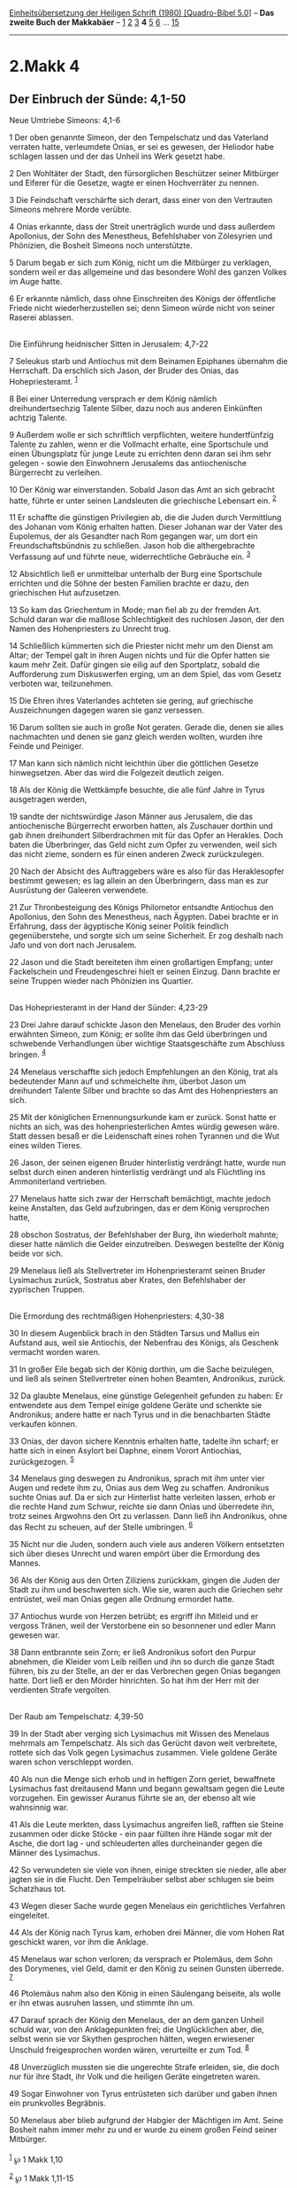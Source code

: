 :PROPERTIES:
:ID:       1bd23bb6-51f2-4b8d-91af-8374690d00f1
:END:
<<navbar>>
[[../index.html][Einheitsübersetzung der Heiligen Schrift (1980)
[Quadro-Bibel 5.0]]] -- *Das zweite Buch der Makkabäer* --
[[file:2.Makk_1.html][1]] [[file:2.Makk_2.html][2]]
[[file:2.Makk_3.html][3]] *4* [[file:2.Makk_5.html][5]]
[[file:2.Makk_6.html][6]] ... [[file:2.Makk_15.html][15]]

--------------

* 2.Makk 4
  :PROPERTIES:
  :CUSTOM_ID: makk-4
  :END:

<<verses>>

<<v1>>
** Der Einbruch der Sünde: 4,1-50
   :PROPERTIES:
   :CUSTOM_ID: der-einbruch-der-sünde-41-50
   :END:
**** Neue Umtriebe Simeons: 4,1-6
     :PROPERTIES:
     :CUSTOM_ID: neue-umtriebe-simeons-41-6
     :END:
1 Der oben genannte Simeon, der den Tempelschatz und das Vaterland
verraten hatte, verleumdete Onias, er sei es gewesen, der Heliodor habe
schlagen lassen und der das Unheil ins Werk gesetzt habe.

<<v2>>
2 Den Wohltäter der Stadt, den fürsorglichen Beschützer seiner Mitbürger
und Eiferer für die Gesetze, wagte er einen Hochverräter zu nennen.

<<v3>>
3 Die Feindschaft verschärfte sich derart, dass einer von den Vertrauten
Simeons mehrere Morde verübte.

<<v4>>
4 Onias erkannte, dass der Streit unerträglich wurde und dass außerdem
Apollonius, der Sohn des Menestheus, Befehlshaber von Zölesyrien und
Phönizien, die Bosheit Simeons noch unterstützte.

<<v5>>
5 Darum begab er sich zum König, nicht um die Mitbürger zu verklagen,
sondern weil er das allgemeine und das besondere Wohl des ganzen Volkes
im Auge hatte.

<<v6>>
6 Er erkannte nämlich, dass ohne Einschreiten des Königs der öffentliche
Friede nicht wiederherzustellen sei; denn Simeon würde nicht von seiner
Raserei ablassen.\\
\\

<<v7>>
**** Die Einführung heidnischer Sitten in Jerusalem: 4,7-22
     :PROPERTIES:
     :CUSTOM_ID: die-einführung-heidnischer-sitten-in-jerusalem-47-22
     :END:
7 Seleukus starb und Antiochus mit dem Beinamen Epiphanes übernahm die
Herrschaft. Da erschlich sich Jason, der Bruder des Onias, das
Hohepriesteramt. ^{[[#fn1][1]]}

<<v8>>
8 Bei einer Unterredung versprach er dem König nämlich
dreihundertsechzig Talente Silber, dazu noch aus anderen Einkünften
achtzig Talente.

<<v9>>
9 Außerdem wolle er sich schriftlich verpflichten, weitere
hundertfünfzig Talente zu zahlen, wenn er die Vollmacht erhalte, eine
Sportschule und einen Übungsplatz für junge Leute zu errichten denn
daran sei ihm sehr gelegen - sowie den Einwohnern Jerusalems das
antiochenische Bürgerrecht zu verleihen.

<<v10>>
10 Der König war einverstanden. Sobald Jason das Amt an sich gebracht
hatte, führte er unter seinen Landsleuten die griechische Lebensart ein.
^{[[#fn2][2]]}

<<v11>>
11 Er schaffte die günstigen Privilegien ab, die die Juden durch
Vermittlung des Johanan vom König erhalten hatten. Dieser Johanan war
der Vater des Eupolemus, der als Gesandter nach Rom gegangen war, um
dort ein Freundschaftsbündnis zu schließen. Jason hob die
althergebrachte Verfassung auf und führte neue, widerrechtliche
Gebräuche ein. ^{[[#fn3][3]]}

<<v12>>
12 Absichtlich ließ er unmittelbar unterhalb der Burg eine Sportschule
errichten und die Söhne der besten Familien brachte er dazu, den
griechischen Hut aufzusetzen.

<<v13>>
13 So kam das Griechentum in Mode; man fiel ab zu der fremden Art.
Schuld daran war die maßlose Schlechtigkeit des ruchlosen Jason, der den
Namen des Hohenpriesters zu Unrecht trug.

<<v14>>
14 Schließlich kümmerten sich die Priester nicht mehr um den Dienst am
Altar; der Tempel galt in ihren Augen nichts und für die Opfer hatten
sie kaum mehr Zeit. Dafür gingen sie eilig auf den Sportplatz, sobald
die Aufforderung zum Diskuswerfen erging, um an dem Spiel, das vom
Gesetz verboten war, teilzunehmen.

<<v15>>
15 Die Ehren ihres Vaterlandes achteten sie gering, auf griechische
Auszeichnungen dagegen waren sie ganz versessen.

<<v16>>
16 Darum sollten sie auch in große Not geraten. Gerade die, denen sie
alles nachmachten und denen sie ganz gleich werden wollten, wurden ihre
Feinde und Peiniger.

<<v17>>
17 Man kann sich nämlich nicht leichthin über die göttlichen Gesetze
hinwegsetzen. Aber das wird die Folgezeit deutlich zeigen.

<<v18>>
18 Als der König die Wettkämpfe besuchte, die alle fünf Jahre in Tyrus
ausgetragen werden,

<<v19>>
19 sandte der nichtswürdige Jason Männer aus Jerusalem, die das
antiochenische Bürgerrecht erworben hatten, als Zuschauer dorthin und
gab ihnen dreihundert Silberdrachmen mit für das Opfer an Herakles. Doch
baten die Überbringer, das Geld nicht zum Opfer zu verwenden, weil sich
das nicht zieme, sondern es für einen anderen Zweck zurückzulegen.

<<v20>>
20 Nach der Absicht des Auftraggebers wäre es also für das Heraklesopfer
bestimmt gewesen; es lag allein an den Überbringern, dass man es zur
Ausrüstung der Galeeren verwendete.

<<v21>>
21 Zur Thronbesteigung des Königs Philometor entsandte Antiochus den
Apollonius, den Sohn des Menestheus, nach Ägypten. Dabei brachte er in
Erfahrung, dass der ägyptische König seiner Politik feindlich
gegenüberstehe, und sorgte sich um seine Sicherheit. Er zog deshalb nach
Jafo und von dort nach Jerusalem.

<<v22>>
22 Jason und die Stadt bereiteten ihm einen großartigen Empfang; unter
Fackelschein und Freudengeschrei hielt er seinen Einzug. Dann brachte er
seine Truppen wieder nach Phönizien ins Quartier.\\
\\

<<v23>>
**** Das Hohepriesteramt in der Hand der Sünder: 4,23-29
     :PROPERTIES:
     :CUSTOM_ID: das-hohepriesteramt-in-der-hand-der-sünder-423-29
     :END:
23 Drei Jahre darauf schickte Jason den Menelaus, den Bruder des vorhin
erwähnten Simeon, zum König; er sollte ihm das Geld überbringen und
schwebende Verhandlungen über wichtige Staatsgeschäfte zum Abschluss
bringen. ^{[[#fn4][4]]}

<<v24>>
24 Menelaus verschaffte sich jedoch Empfehlungen an den König, trat als
bedeutender Mann auf und schmeichelte ihm, überbot Jason um dreihundert
Talente Silber und brachte so das Amt des Hohenpriesters an sich.

<<v25>>
25 Mit der königlichen Ernennungsurkunde kam er zurück. Sonst hatte er
nichts an sich, was des hohenpriesterlichen Amtes würdig gewesen wäre.
Statt dessen besaß er die Leidenschaft eines rohen Tyrannen und die Wut
eines wilden Tieres.

<<v26>>
26 Jason, der seinen eigenen Bruder hinterlistig verdrängt hatte, wurde
nun selbst durch einen anderen hinterlistig verdrängt und als Flüchtling
ins Ammoniterland vertrieben.

<<v27>>
27 Menelaus hatte sich zwar der Herrschaft bemächtigt, machte jedoch
keine Anstalten, das Geld aufzubringen, das er dem König versprochen
hatte,

<<v28>>
28 obschon Sostratus, der Befehlshaber der Burg, ihn wiederholt mahnte;
dieser hatte nämlich die Gelder einzutreiben. Deswegen bestellte der
König beide vor sich.

<<v29>>
29 Menelaus ließ als Stellvertreter im Hohenpriesteramt seinen Bruder
Lysimachus zurück, Sostratus aber Krates, den Befehlshaber der
zyprischen Truppen.\\
\\

<<v30>>
**** Die Ermordung des rechtmäßigen Hohenpriesters: 4,30-38
     :PROPERTIES:
     :CUSTOM_ID: die-ermordung-des-rechtmäßigen-hohenpriesters-430-38
     :END:
30 In diesem Augenblick brach in den Städten Tarsus und Mallus ein
Aufstand aus, weil sie Antiochis, der Nebenfrau des Königs, als Geschenk
vermacht worden waren.

<<v31>>
31 In großer Eile begab sich der König dorthin, um die Sache beizulegen,
und ließ als seinen Stellvertreter einen hohen Beamten, Andronikus,
zurück.

<<v32>>
32 Da glaubte Menelaus, eine günstige Gelegenheit gefunden zu haben: Er
entwendete aus dem Tempel einige goldene Geräte und schenkte sie
Andronikus; andere hatte er nach Tyrus und in die benachbarten Städte
verkaufen können.

<<v33>>
33 Onias, der davon sichere Kenntnis erhalten hatte, tadelte ihn scharf;
er hatte sich in einen Asylort bei Daphne, einem Vorort Antiochias,
zurückgezogen. ^{[[#fn5][5]]}

<<v34>>
34 Menelaus ging deswegen zu Andronikus, sprach mit ihm unter vier Augen
und redete ihm zu, Onias aus dem Weg zu schaffen. Andronikus suchte
Onias auf. Da er sich zur Hinterlist hatte verleiten lassen, erhob er
die rechte Hand zum Schwur, reichte sie dann Onias und überredete ihn,
trotz seines Argwohns den Ort zu verlassen. Dann ließ ihn Andronikus,
ohne das Recht zu scheuen, auf der Stelle umbringen. ^{[[#fn6][6]]}

<<v35>>
35 Nicht nur die Juden, sondern auch viele aus anderen Völkern
entsetzten sich über dieses Unrecht und waren empört über die Ermordung
des Mannes.

<<v36>>
36 Als der König aus den Orten Ziliziens zurückkam, gingen die Juden der
Stadt zu ihm und beschwerten sich. Wie sie, waren auch die Griechen sehr
entrüstet, weil man Onias gegen alle Ordnung ermordet hatte.

<<v37>>
37 Antiochus wurde von Herzen betrübt; es ergriff ihn Mitleid und er
vergoss Tränen, weil der Verstorbene ein so besonnener und edler Mann
gewesen war.

<<v38>>
38 Dann entbrannte sein Zorn; er ließ Andronikus sofort den Purpur
abnehmen, die Kleider vom Leib reißen und ihn so durch die ganze Stadt
führen, bis zu der Stelle, an der er das Verbrechen gegen Onias begangen
hatte. Dort ließ er den Mörder hinrichten. So hat ihm der Herr mit der
verdienten Strafe vergolten.\\
\\

<<v39>>
**** Der Raub am Tempelschatz: 4,39-50
     :PROPERTIES:
     :CUSTOM_ID: der-raub-am-tempelschatz-439-50
     :END:
39 In der Stadt aber verging sich Lysimachus mit Wissen des Menelaus
mehrmals am Tempelschatz. Als sich das Gerücht davon weit verbreitete,
rottete sich das Volk gegen Lysimachus zusammen. Viele goldene Geräte
waren schon verschleppt worden.

<<v40>>
40 Als nun die Menge sich erhob und in heftigen Zorn geriet, bewaffnete
Lysimachus fast dreitausend Mann und begann gewaltsam gegen die Leute
vorzugehen. Ein gewisser Auranus führte sie an, der ebenso alt wie
wahnsinnig war.

<<v41>>
41 Als die Leute merkten, dass Lysimachus angreifen ließ, rafften sie
Steine zusammen oder dicke Stöcke - ein paar füllten ihre Hände sogar
mit der Asche, die dort lag - und schleuderten alles durcheinander gegen
die Männer des Lysimachus.

<<v42>>
42 So verwundeten sie viele von ihnen, einige streckten sie nieder, alle
aber jagten sie in die Flucht. Den Tempelräuber selbst aber schlugen sie
beim Schatzhaus tot.

<<v43>>
43 Wegen dieser Sache wurde gegen Menelaus ein gerichtliches Verfahren
eingeleitet.

<<v44>>
44 Als der König nach Tyrus kam, erhoben drei Männer, die vom Hohen Rat
geschickt waren, vor ihm die Anklage.

<<v45>>
45 Menelaus war schon verloren; da versprach er Ptolemäus, dem Sohn des
Dorymenes, viel Geld, damit er den König zu seinen Gunsten überrede.
^{[[#fn7][7]]}

<<v46>>
46 Ptolemäus nahm also den König in einen Säulengang beiseite, als wolle
er ihn etwas ausruhen lassen, und stimmte ihn um.

<<v47>>
47 Darauf sprach der König den Menelaus, der an dem ganzen Unheil schuld
war, von den Anklagepunkten frei; die Unglücklichen aber, die, selbst
wenn sie vor Skythen gesprochen hätten, wegen erwiesener Unschuld
freigesprochen worden wären, verurteilte er zum Tod. ^{[[#fn8][8]]}

<<v48>>
48 Unverzüglich mussten sie die ungerechte Strafe erleiden, sie, die
doch nur für ihre Stadt, ihr Volk und die heiligen Geräte eingetreten
waren.

<<v49>>
49 Sogar Einwohner von Tyrus entrüsteten sich darüber und gaben ihnen
ein prunkvolles Begräbnis.

<<v50>>
50 Menelaus aber blieb aufgrund der Habgier der Mächtigen im Amt. Seine
Bosheit nahm immer mehr zu und er wurde zu einem großen Feind seiner
Mitbürger.\\
\\

^{[[#fnm1][1]]} ℘ 1 Makk 1,10

^{[[#fnm2][2]]} ℘ 1 Makk 1,11-15

^{[[#fnm3][3]]} ℘ 1 Makk 8,17

^{[[#fnm4][4]]} ℘ 3,4; 4,1

^{[[#fnm5][5]]} Daphne war ein Heiligtum der Götter Apollo und Artemis.

^{[[#fnm6][6]]} ℘ Dan 9,26

^{[[#fnm7][7]]} ℘ 8,8; 1 Makk 3,38

^{[[#fnm8][8]]} Die Skythen waren ein wegen ihrer Grausamkeit
berüchtigtes Reitervolk am Schwarzen Meer (vgl. auch 7,4).
